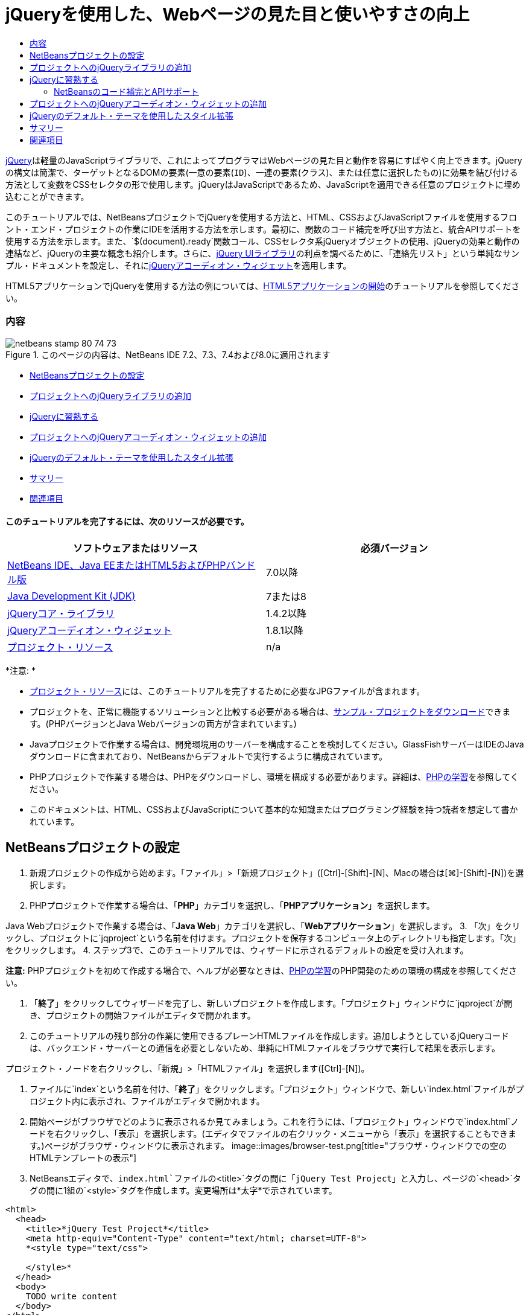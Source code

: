 // 
//     Licensed to the Apache Software Foundation (ASF) under one
//     or more contributor license agreements.  See the NOTICE file
//     distributed with this work for additional information
//     regarding copyright ownership.  The ASF licenses this file
//     to you under the Apache License, Version 2.0 (the
//     "License"); you may not use this file except in compliance
//     with the License.  You may obtain a copy of the License at
// 
//       http://www.apache.org/licenses/LICENSE-2.0
// 
//     Unless required by applicable law or agreed to in writing,
//     software distributed under the License is distributed on an
//     "AS IS" BASIS, WITHOUT WARRANTIES OR CONDITIONS OF ANY
//     KIND, either express or implied.  See the License for the
//     specific language governing permissions and limitations
//     under the License.
//

= jQueryを使用した、Webページの見た目と使いやすさの向上
:jbake-type: tutorial
:jbake-tags: tutorials 
:jbake-status: published
:syntax: true
:toc: left
:toc-title:
:description: jQueryを使用した、Webページの見た目と使いやすさの向上 - Apache NetBeans
:keywords: Apache NetBeans, Tutorials, jQueryを使用した、Webページの見た目と使いやすさの向上

link:http://jquery.com/[+jQuery+]は軽量のJavaScriptライブラリで、これによってプログラマはWebページの見た目と動作を容易にすばやく向上できます。jQueryの構文は簡潔で、ターゲットとなるDOMの要素(一意の要素(`ID`)、一連の要素(`クラス`)、または任意に選択したもの)に効果を結び付ける方法として変数をCSSセレクタの形で使用します。jQueryはJavaScriptであるため、JavaScriptを適用できる任意のプロジェクトに埋め込むことができます。

このチュートリアルでは、NetBeansプロジェクトでjQueryを使用する方法と、HTML、CSSおよびJavaScriptファイルを使用するフロント・エンド・プロジェクトの作業にIDEを活用する方法を示します。最初に、関数のコード補完を呼び出す方法と、統合APIサポートを使用する方法を示します。また、`$(document).ready`関数コール、CSSセレクタ系jQueryオブジェクトの使用、jQueryの効果と動作の連結など、jQueryの主要な概念も紹介します。さらに、link:http://jqueryui.com[+jQuery UIライブラリ+]の利点を調べるために、「連絡先リスト」という単純なサンプル・ドキュメントを設定し、それにlink:http://jqueryui.com/demos/accordion/[+jQueryアコーディオン・ウィジェット+]を適用します。

HTML5アプリケーションでjQueryを使用する方法の例については、link:../webclient/html5-gettingstarted.html[+HTML5アプリケーションの開始+]のチュートリアルを参照してください。


=== 内容

image::images/netbeans-stamp-80-74-73.png[title="このページの内容は、NetBeans IDE 7.2、7.3、7.4および8.0に適用されます"]

* <<settingup,NetBeansプロジェクトの設定>>
* <<addingjquery,プロジェクトへのjQueryライブラリの追加>>
* <<gettingacquainted,jQueryに習熟する>>
* <<addingaccordion,プロジェクトへのjQueryアコーディオン・ウィジェットの追加>>
* <<usingcss,jQueryのデフォルト・テーマを使用したスタイル拡張>>
* <<summary,サマリー>>
* <<seealso,関連項目>>


==== このチュートリアルを完了するには、次のリソースが必要です。

|===
|ソフトウェアまたはリソース |必須バージョン 

|link:https://netbeans.org/downloads/index.html[+NetBeans IDE、Java EEまたはHTML5およびPHPバンドル版+] |7.0以降 

|link:http://www.oracle.com/technetwork/java/javase/downloads/index.html[+Java Development Kit (JDK)+] |7または8 

|link:http://docs.jquery.com/Downloading_jQuery#Current_Release[+jQueryコア・ライブラリ+] |1.4.2以降 

|link:http://jqueryui.com/download[+jQueryアコーディオン・ウィジェット+] |1.8.1以降 

|link:https://netbeans.org/projects/samples/downloads/download/Samples%252FJavaScript%252Fpix.zip[+プロジェクト・リソース+] |n/a 
|===

*注意: *

* link:https://netbeans.org/projects/samples/downloads/download/Samples%252FJavaScript%252FjQueryProjectFiles.zip[+プロジェクト・リソース+]には、このチュートリアルを完了するために必要なJPGファイルが含まれます。
* プロジェクトを、正常に機能するソリューションと比較する必要がある場合は、link:https://netbeans.org/projects/samples/downloads/download/Samples%252FJavaScript%252FjQueryProjectFiles.zip[+サンプル・プロジェクトをダウンロード+]できます。(PHPバージョンとJava Webバージョンの両方が含まれています。)
* Javaプロジェクトで作業する場合は、開発環境用のサーバーを構成することを検討してください。GlassFishサーバーはIDEのJavaダウンロードに含まれており、NetBeansからデフォルトで実行するように構成されています。
* PHPプロジェクトで作業する場合は、PHPをダウンロードし、環境を構成する必要があります。詳細は、link:../../trails/php.html[+PHPの学習+]を参照してください。
* このドキュメントは、HTML、CSSおよびJavaScriptについて基本的な知識またはプログラミング経験を持つ読者を想定して書かれています。



[[settingup]]
== NetBeansプロジェクトの設定

1. 新規プロジェクトの作成から始めます。「ファイル」>「新規プロジェクト」([Ctrl]-[Shift]-[N]、Macの場合は[⌘]-[Shift]-[N])を選択します。
2. PHPプロジェクトで作業する場合は、「*PHP*」カテゴリを選択し、「*PHPアプリケーション*」を選択します。

Java Webプロジェクトで作業する場合は、「*Java Web*」カテゴリを選択し、「*Webアプリケーション*」を選択します。
3. 「次」をクリックし、プロジェクトに`jqproject`という名前を付けます。プロジェクトを保存するコンピュータ上のディレクトリも指定します。「次」をクリックします。
4. ステップ3で、このチュートリアルでは、ウィザードに示されるデフォルトの設定を受け入れます。

*注意:* PHPプロジェクトを初めて作成する場合で、ヘルプが必要なときは、link:../../trails/php.html[+PHPの学習+]のPHP開発のための環境の構成を参照してください。

5. 「*終了*」をクリックしてウィザードを完了し、新しいプロジェクトを作成します。「プロジェクト」ウィンドウに`jqproject`が開き、プロジェクトの開始ファイルがエディタで開かれます。
6. このチュートリアルの残り部分の作業に使用できるプレーンHTMLファイルを作成します。追加しようとしているjQueryコードは、バックエンド・サーバーとの通信を必要としないため、単純にHTMLファイルをブラウザで実行して結果を表示します。

プロジェクト・ノードを右クリックし、「新規」>「HTMLファイル」を選択します([Ctrl]-[N])。

7. ファイルに`index`という名前を付け、「*終了*」をクリックします。「プロジェクト」ウィンドウで、新しい`index.html`ファイルがプロジェクト内に表示され、ファイルがエディタで開かれます。
8. 開始ページがブラウザでどのように表示されるか見てみましょう。これを行うには、「プロジェクト」ウィンドウで`index.html`ノードを右クリックし、「表示」を選択します。(エディタでファイルの右クリック・メニューから「表示」を選択することもできます。)ページがブラウザ・ウィンドウに表示されます。
image::images/browser-test.png[title="ブラウザ・ウィンドウでの空のHTMLテンプレートの表示"]
9. NetBeansエディタで、`index.html`ファイルの`<title>`タグの間に「`jQuery Test Project`」と入力し、ページの`<head>`タグの間に1組の`<style>`タグを作成します。変更場所は*太字*で示されています。

[source,xml]
----

<html>
  <head>
    <title>*jQuery Test Project*</title>
    <meta http-equiv="Content-Type" content="text/html; charset=UTF-8">
    *<style type="text/css">

    </style>*
  </head>
  <body>
    TODO write content
  </body>
</html>
----
10. アプリケーションがデプロイされ実行されるときに`index.html`ファイルが開始ファイルとして表示されるように、プロジェクトを構成します。これを行うには、「プロジェクト」ウィンドウで`jqproject`ノードを右クリックし、「プロパティ」を選択します。
* *PHPプロジェクト:* 「*実行構成*」カテゴリを選択し、「*開始ファイル*」フィールドに「`index.html`」と入力します。
* *Java Webプロジェクト:* 「*実行*」カテゴリを選択し、「*相対URL*」フィールドに「`index.html`」と入力します。
11. 「OK」をクリックして「プロジェクト・プロパティ」ウィンドウを閉じ、変更を保存します。
12. この段階で、プロジェクトとともに作成されていた元のインデックス・ファイルを削除できます。PHPプロジェクトの場合これは`index.php`ファイル、Java Webプロジェクトの場合これは`index.jsp`ファイルです。

ファイルを削除するには、「プロジェクト」ウィンドウでファイルを右クリックし、「削除」を選択します。表示される確認ダイアログで、「*はい*」をクリックします。



[[addingjquery]]
== プロジェクトへのjQueryライブラリの追加

jQueryの操作を始める前に、プロジェクトにjQueryライブラリを追加する必要があります。実行していない場合は、jQueryライブラリをlink:http://jquery.com/[+http://jquery.com/+]からダウンロードします。

ダウンロードの前に、圧縮されていないバージョン、つまり「Development」を選択してください。圧縮されていないバージョンを使用することで、JavaScriptコードをエディタで調べることができ、デバッグ処理で役立ちます。

NetBeansプロジェクトにjQueryライブラリを追加するには、ライブラリのフォルダをコンピュータ上の場所から単純にコピーし、IDEの「プロジェクト」ウィンドウでプロジェクトに直接貼り付けます。詳細は次のとおりです。

1. IDEで、`js`という名前のフォルダを作成し、プロジェクトに追加します。そのためには、IDEのツールバーにある「新規ファイル」(image::images/new-file-btn.png[])ボタンをクリックします。または、[Ctrl]-[N] (Macの場合は[⌘]-[N])を押します。
2. 「*その他*」カテゴリを選択し、「*フォルダ*」を選択します。
3. フォルダに`js`という名前を付けます。

[alert]#Java Webプロジェクトの場合は、必ずプロジェクトのWebルートに`js`フォルダを置いてください。これを行うには、「*親フォルダ*」フィールドに「`web`」と入力します。#
4. 「*終了*」をクリックしてウィザードを終了します。
5. コンピュータにダウンロードしたjQueryライブラリを見つけます。現在、ライブラリの最新バージョンは1.4.2なので、ファイルの名前は通常`jquery-1.4.2.js`です。ファイルをクリップボードにコピーします([Ctrl]-[C]、Macの場合は[⌘]-[C])。
6. ライブラリ・ファイルを新しい`js`フォルダに貼り付けます。これを行うには、`js`を右クリックし、「貼付け」を選択します([Ctrl]-[V]、Macの場合は[⌘]-[V])。フォルダ内に`jquery-1.4.2.js`ファイル・ノードが表示されます。
|===

|
==== PHPプロジェクト:

 |


==== Java Webプロジェクト:

 

|image::images/jquery-lib-php.png[title="プロジェクトへのjQueryライブラリの直接貼付け"] |image::images/jquery-lib-java.png[title="プロジェクトへのjQueryライブラリの直接貼付け"] 
|===
7. エディタで、`index.html`ファイルからjQueryライブラリを参照します。これを行うには、1組の`<script>`タグを追加し、`src`属性を使用してライブラリの場所を指します。変更場所は*太字*で示されています。

[source,xml]
----

<html>
  <head>
    <title>jQuery Test Project</title>
    <meta http-equiv="Content-Type" content="text/html; charset=UTF-8">
    *<script type="text/javascript" src="js/jquery-1.4.2.js"></script>*

    <style type="text/css">

    </style>
  </head>
  ...
----
8. ファイルを保存します([Ctrl]-[S]、Macの場合は[⌘]-[S])。

これで、jQueryライブラリが`jqproject`プロジェクトに追加され、`index.html`ファイルから参照されるようになりました。jQueryの機能をページに追加し始めることができます。



[[gettingacquainted]]
== jQueryに習熟する

jQueryは、動的に適用されるJavaScriptの属性と動作をDOM (Document Object Model)の要素に結び付けることによって機能します。DOM に要素を追加し、そのプロパティに影響を与えてみましょう。クリックしたときに色が黒から青に変化する見出しを作成します。

1. 構造上は`<h1>`要素である、見出しの作成から始めます。「`TODO write content`」というコメントを除去し、`<body>`タグの間に次のように入力します。

[source,xml]
----

<h1>Test.</h1>
----
2. 次に、適用される要素を青で表示するCSSクラスを作成します。ドキュメントの`<head>`の`<style>`タグの間に次のように入力します。

[source,java]
----

.blue { color: blue; }
----
3. 次に、jQueryコマンドを置く場所を設定します。ドキュメントの`<head>`に、たとえばjQueryライブラリにリンクしている`<script>`タグの後に、新しい`<script>`タグのセットを追加します。変更場所は*太字*で示されています。

[source,xml]
----

<html>
    <head>
        <title>jQuery Test Project</title>
        <meta http-equiv="Content-Type" content="text/html; charset=UTF-8">
        <script type="text/javascript" src="js/jquery-1.3.2.js"></script>

        *<script type="text/javascript">

        </script>*

        <style type="text/css">
            .blue { color: blue; }
        </style>
    </head>
    ...
----

エディタ内で右クリックし、「フォーマット」を選択すると、コードの体裁を整えることができます。

追加するjQuery命令は、DOMのすべての要素がブラウザにロードされた後にのみ実行される必要があります。jQuery動作はDOMの要素に接続されるので、期待する結果を得るにはこれらの要素がjQueryで使用できる必要があるため、これは重要です。jQueryは、`$`で表される、jQueryオブジェクトの後に続く組込みの`(document).ready`関数を使用して、これを処理してくれます。
4. 先ほど作成したscriptタグの間に次の構文を追加します。

[source,java]
----

$(document).ready(function(){

});
----

この関数には、かわりに使用できる省略形もあります。


[source,java]
----

$(function(){

});
----
使用するjQueryの命令は、JavaScriptメソッドの形式をとり、パラメータの配列を表すオプションのオブジェクト・リテラルを持ちます。また、適切なとき、つまりDOMが完全にロードされた後にのみ実行されるように、`(document).ready`関数内の中括弧`{}`の間に置く必要があります。

この段階で、`index.html`ファイルは次のようになるはずです。

[source,xml]
----

<!DOCTYPE HTML PUBLIC "-//W3C//DTD HTML 4.01 Transitional//EN">
<html>
    <head>
        <title>jQuery Test Project</title>
        <meta http-equiv="Content-Type" content="text/html; charset=UTF-8">
        <script type="text/javascript" src="js/jquery-1.3.2.js"></script>

        <script type="text/javascript">
            $(document).ready(function(){

            });
        </script>

        <style type="text/css">
            .blue { color: blue; }
        </style>
    </head>
    <body>
        <h1>Test.</h1>
    </body>
</html>
----
5. jQueryの構文がどのように機能するかを示すために、基本的なものを試してみましょう。「Test」という語をクリックしたときにそれを青に変化させるjQuery命令をページに追加します。これを行うには、jQueryがマウス・クリックを受け取ったときに、CSSクラス`.blue`をDOMの`<h1>`要素に追加するようにします。

`(document).ready`関数内の中括弧`{}`の間に、次のコードを入力します。

[source,java]
----

$("h1").click(function(){
	$(this).addClass("blue");
});
----
6. ドキュメントを保存し([Ctrl]-[S]、Macの場合は[⌘]-[S])、エディタ内で右クリックし、「表示」を選択してWebブラウザにロードします。機能するかどうかテストします。「Test」という語をクリックすると、青に変化するはずです。
image::images/blue-test.png[title="テキストをクリックしたときの青への変化"]

この例では、CSSセレクタ"`h1`" に一致する要素が見つかったときに、jQueryの`click()`関数を使用してjQueryの`addClass()`関数を呼び出しています。`$(this)`はコール元の要素を参照します。複数の`<h1>`をページに追加した場合、この1セットのルールによりそれらのすべてに同じ動作が適用され、それぞれが独立してjQueryと対話します。(簡単な課題として自分で試すことができます。)
7. 関数を単純に連結して、より複雑な動作や、さらには順序付けられた動作を作成できることも、jQueryの重要な特質です。これを示すために、ゆっくりフェード・アウトするjQuery命令を`click()`関数に追加しましょう。`fadeOut("slow")` jQuery関数を`addClass`関数の後に置いて、次のようなコード行にします。

[source,java]
----

$(this).addClass("blue").fadeOut("slow");
----
完成したjQuery関数は次のようになるはずです。

[source,java]
----

$(document).ready(function(){
    $("h1").click(function(){
        $(this).addClass("blue").fadeOut("slow");
    });
});
----
8. ブラウザで、ページをリフレッシュし、「Test」をクリックします。青に変化した後、フェード・アウトしてページから消えます。(再度試すには、ページをリフレッシュする必要があります。)


=== NetBeansのコード補完とAPIサポート

エディタで入力するときは常に、[Ctrl]-[Space]を押してコード補完を呼び出すことができます。IDEでは、選択できる候補のリストが表示されることに加え、リストの項目を定義し、コード・スニペット例を示し、ターゲット・ブラウザのサポートを示すAPIドキュメント・ウィンドウが表示されます。

image::images/code-completion.png[title="[Ctrl]-[Space]の押下による、コード補完ウィンドウとAPIドキュメント・ウィンドウの表示"]

IDEのJavaScriptオプションのウィンドウを開くと、コード補完およびAPIドキュメントのターゲット・ブラウザを指定できます。「ツール」>「オプション」(Macの場合は「NetBeans」>「プリファレンス」)を選択し、「その他」>「JavaScript」を選択します。




[[addingaccordion]]
== プロジェクトへのjQueryアコーディオン・ウィジェットの追加

コアjQueryライブラリに含まれているJavaScript動作を使用して、上記の単純なテストを作成しました。次に、より現実的な例を調べるために、基本的なHTMLマークアップを使用して従業員の連絡先リストを設定しましょう。その後、連絡先リストにlink:http://jqueryui.com/demos/accordion/[+jQueryアコーディオン・ウィジェット+]を適用します。

アコーディオン・ウィジェットはlink:http://jqueryui.com/[+jQuery UIライブラリ+]の一部です。UIライブラリはコア・ライブラリの最上位に位置し、モジュール式アプローチによってWebページでの対話、ウィジェットおよび効果を有効にできます。ファイル・サイズを最小に保つことができ、jQueryのダウンロード・インタフェースlink:http://jqueryui.com/download[+http://jqueryui.com/download+]から必要なコンポーネントのみを適宜選択できます。

まだ実行していない場合は、link:http://jqueryui.com/download[+http://jqueryui.com/download+]にアクセスし、アコーディオン・ナビゲーション・ウィジェットをダウンロードします。アコーディオン・ウィジェットを選択すると、UIコア・ライブラリとウィジェット・ファクトリも自動的に選択されます。また、ダウンロード・ページから、「`UI lightness`」テーマがデフォルトで選択され、ダウンロード・パッケージに含められます。<<usingcss,次の項で>>このテーマを連絡先リストに適用します。

1. 次のコードをドキュメントの`<h1>Test.</h1>`のかわりに貼り付けます。

[source,html]
----

<div id="infolist">

    <h3><a href="#">Mary Adams</a></h3>
    <div>
        <img src="pix/maryadams.jpg" alt="Mary Adams">
        <ul>
            <li><h4>Vice President</h4></li>
            <li><b>phone:</b> x8234</li>
            <li><b>office:</b> 102 Bldg 1</li>
            <li><b>email:</b> m.adams@company.com</li>
        </ul>
        <br clear="all">
    </div>

    <h3><a href="#">John Matthews</a></h3>
    <div>
        <img src="pix/johnmatthews.jpg" alt="John Matthews">
        <ul>
            <li><h4>Middle Manager</h4></li>
            <li><b>phone:</b> x3082</li>
            <li><b>office:</b> 307 Bldg 1</li>
            <li><b>email:</b> j.matthews@company.com</li>
        </ul>
        <br clear="all">
    </div>

    <h3><a href="#">Sam Jackson</a></h3>
    <div>
        <img src="pix/samjackson.jpg" alt="Sam Jackson">
        <ul>
            <li><h4>Deputy Assistant</h4></li>
            <li><b>phone:</b> x3494</li>
            <li><b>office:</b> 457 Bldg 2</li>
            <li><b>email:</b> s.jackson@company.com</li>
        </ul>
        <br clear="all">
    </div>

    <h3><a href="#">Jennifer Brooks</a></h3>
    <div>
        <img src="pix/jeniferapplethwaite.jpg" alt="Jenifer Applethwaite">
        <ul>
            <li><h4>Senior Technician</h4></li>
            <li><b>phone:</b> x9430</li>
            <li><b>office:</b> 327 Bldg 2</li>
            <li><b>email:</b> j.brooks@company.com</li>
        </ul>
        <br clear="all">
    </div>
</div>
----
全体を囲んでいる`<div>`要素には、`id`属性と値`infolist`が指定されています。この`<div>`要素内に、`<h3>`タグと`<div>`タグが4セットあり、イメージと順序なしリストが含まれています。
2. 前述のマークアップにいくつかのインラインCSSルールを追加します。テストの目的で作成した`.blue`スタイル・ルールを削除します。その場所に、次のルールを追加します。変更場所は*太字*で示されています。

[source,xml]
----

<style type="text/css">
    *ul {list-style-type: none}
    img {padding-right: 20px; float:left}

    #infolist {width:500px}*
</style>
----

`<style>`タグ内に入力するときは、[Ctrl]-[Space]を押して、IDEに組み込まれているCSSコード補完を利用します。

3. ファイルを保存します([Ctrl]-[S]、Macの場合は[⌘]-[S])。
4. 次に、上記のコード・フラグメントで参照されているJPG人物写真を追加します。<<requiredSoftware,先にダウンロードしたプロジェクト・リソース>>から`pix`ディレクトリを取出し、ディレクトリ全体をプロジェクト・フォルダにコピーして`index.html`と同じレベルに置きます。まもなく、NetBeansで「プロジェクト」ウィンドウが自動的に更新され、新しいディレクトリがプロジェクトに手動で追加されたことが反映されます。
5. ブラウザに切り替え、ページをリフレッシュします。
image::images/structured-list.png[title="ブラウザに表示された構造化リスト"]

このドキュメントにはいくつか問題があり、対処していきます。まず、探している人物をすばやく見つけるためにリストに目を通すことが、必要以上に困難になっています。ページをスクロールし、直接には関心のない多量の情報を目で調べる必要があります。リスト内の連絡先が4件なら扱えるかもしれませんが、たとえば50件に増えると、リストははるかに使用しづらくなるでしょう。次に、ドキュメントは視覚的に単純で、ほとんどのWebサイト・デザイン、特に、グラフィックの個性の強いデザインとは外観的に調和しないでしょう。jQueryアコーディオン・ウィジェットをjQuery UIのデフォルト・テーマと組み合せて使用することで、これらの問題に対処します。
6. アコーディオン効果を生成するには、アコーディオン・ウィジェットをダウンロードしたコンピュータ上の場所に移動します。ダウンロードしたフォルダの中に、「`development-bundle`」という名前のフォルダがあります。`development-bundle`フォルダ内の`ui`フォルダを展開し、次の3つのスクリプトを見つけます。
* `jquery.ui.core.js`
* `jquery.ui.widget.js`
* `jquery.ui.accordion.js`

Developmentバージョンのツールキットのスクリプトは_最小化されていない_ため、コードをエディタで表示して人間が読むことができます。通常、本番の準備ができたアプリケーションに使用する場合は、ダウンロード時間の節約のために、圧縮され最小化されたバージョンに切り替えることをお薦めします。

7. 3つのスクリプトをコピーし([Ctrl]-[C]、Macの場合は[⌘]-[C])、IDEに戻り、`jqproject`フォルダ内に<<js,先に作成した>>`js`フォルダに貼り付けます。

[Ctrl]-[V] (Macの場合は[⌘]-[V])を押すか、`js`フォルダを右クリックして「貼付け」を選択することで、貼付けできます。

`development-bundle`フォルダ内の`ui`フォルダには、`jquery-ui-1.8.1.custom.js`という名前のファイルもあります。このファイルは、前述の3つのスクリプトを1つのスクリプトにまとめたものです。3つの個別のスクリプトのかわりに、このファイルをプロジェクトに貼り付けることもできます。

8. `index.html`ページでスクリプトを参照するために、これらの新しいJavaScriptファイルにリンクする3つの`<script>`タグを入力します。`<script>`タグは、コアjQueryライブラリ`jquery-1.4.2.js`を参照する`<script>`タグの直後に追加できます。既存の`<script>`タグをモデルとして使用します。
9. `(document).ready`関数内に作成したテスト・コードを削除します。これはもう必要ありません。

これで、ファイルの`<head>`タグは次のようになるはずです。

[source,xml]
----

<head>
    <title>jQuery Test Project</title>
    <meta http-equiv="Content-Type" content="text/html; charset=UTF-8">

    <script type="text/javascript" src="js/jquery-1.4.2.js"></script>
    <script type="text/javascript" src="js/jquery.ui.core.js"></script>
    <script type="text/javascript" src="js/jquery.ui.widget.js"></script>
    <script type="text/javascript" src="js/jquery.ui.accordion.js"></script>

    <script type="text/javascript">
        $(document).ready(function(){

        });
    </script>
</head>
----
10. 静的なスタイルなしリストにアコーディオン動作を与えるには、1行のjQueryコードを追加するのみで済みます。次の行を`(document).ready`関数に追加します。変更場所は*太字*で示されています。

[source,java]
----

$(document).ready(function(){
    *$("#infolist").accordion({
        autoHeight: false
    });*
});
----
このコード行で、`#infolist`は、`id`属性と値`infolist`を持つ一意のDOM要素、つまり連絡先リストに接続されているCSSセレクタです。これは、典型的なJavaScriptドット表記法(「`.`」)を使用して、`accordion()`メソッドを使用してこの要素を表示するjQuery命令に接続されています。

上記のスニペットでは、「`autoHeight: false`」も指定しています。これは、アコーディオン・ウィジェットが各パネルの高さをマークアップ内で最も高いコンテンツ部分に基づいて設定することを防止します。詳細は、link:http://docs.jquery.com/UI/Accordion[+アコーディオンのAPIドキュメント+]を参照してください。

11. ファイルを保存します([Ctrl]-[S]、Macの場合は[⌘]-[S])。
12. Webブラウザに戻り、リフレッシュします。いずれかの名前(最上部のもの以外)をクリックし、アコーディオン効果のアクションを確認します。jQueryアコーディオン・ウィジェットは、DOMの処理およびユーザーのマウス・クリックに対する応答の詳細をすべて処理します。
image::images/accordion-list.png[title="ユーザーのクリックを処理し、アコーディオン効果を生成するアコーディオン・ウィジェット"]



[[usingcss]]
== jQueryのデフォルト・テーマを使用したスタイル拡張

これで、プロジェクトは必要な動作を備えましたが、かなり単純に見え、まだ見た目が整っていません。jQueryのデフォルトの「`UI lightness`」テーマを取り入れることで、これに対処しましょう。

1. アコーディオン・ウィジェットをダウンロードしたコンピュータ上の場所に移動します。ダウンロードしたフォルダの中で、「`development-bundle`」>「`themes`」>「`ui-lightness`」フォルダを展開します。
2. `ui-lightness`フォルダ内で、`jquery-ui-1.8.1.custom.css`ファイルと、テーマを正しくレンダリングするために必要なすべてのイメージが含まれている`images`フォルダをコピーします([Ctrl]-[C]、Macの場合は[⌘]-[C])。
3. IDEで、`css`という名前の新しいフォルダをプロジェクト内に作成します。このフォルダに、アコーディオン・ウィジェット用の「`UI lightness`」テーマを格納します。

これを行うには、プロジェクト・ノードを右クリックし、「新規」>「フォルダ」を選択します。(「フォルダ」がオプションとして表示されない場合は、IDEのツールバーにある「新規ファイル」(image::images/new-file-btn.png[])ボタンをクリックし、新規ファイル・ウィザードで「その他」>「フォルダ」を選択します。)フォルダに`css`という名前を付け、`index.html`ファイルと同じディレクトリ内に置きます。

[alert]#Java Webプロジェクトの場合は、必ずプロジェクトのWebルートに`css`フォルダを置いてください。これを行うには、「*親フォルダ*」フィールドに「`web`」と入力します。#
4. 2つの項目をこの新しい`css`フォルダに直接貼り付けます。これを行うには、`css`フォルダ・ノードを右クリックし、「貼付け」を選択します。プロジェクト・フォルダは次のようになるはずです。
|===

|
==== PHPプロジェクト:

 |


==== Java Webプロジェクト:

 

|image::images/proj-win-php.png[title="プロジェクトに挿入されたjQueryデフォルト・テーマ"] |image::images/proj-win-java.png[title="プロジェクトに挿入されたjQueryデフォルト・テーマ"] 
|===
5. `index.html` Webページ内から`jquery-ui-1.8.1.custom.css`ファイルを参照します。ページのhead内に次の`<link>`タグを追加します。

[source,java]
----

<link rel="stylesheet" href="css/jquery-ui-1.8.1.custom.css" type="text/css">
----
6. ファイルを保存します([Ctrl]-[S]、Macの場合は[⌘]-[S])。
7. Webブラウザに戻り、ページをリフレッシュします。これで、jQueryのデフォルト・テーマを使用してリストが表示されるようになり、スタイル指定のない単純なリストに比べて外観が改善されました。
image::images/ui-lightness-theme.png[title="jQueryデフォルト・テーマで拡張されたアコーディオン・ウィジェットの外観"]



[[summary]]
== サマリー

このチュートリアルでは、プロジェクトにjQueryライブラリを追加する方法と、jQuery構文を使用していくつかの基本的な命令を記述する方法を学びました。また、jQueryがCSSセレクタに似た変数を使用してDOM (Document Object Model)と対話し、Webページの要素の見た目と動作に影響を与える仕組みも学びました。

最後に、単純な連絡先リストにアコーディオン・ウィジェットを適用することで、jQuery UIライブラリの機能を簡易に調査しました。アコーディオン効果を実装した後、jQueryのデフォルトのスタイル・テーマをリストに適用しました。jQueryを使用すると動的なWebページを作成できると同時に、全体的な見た目と使いやすさを改善できるという利点がよくわかったはずです。

link:/about/contact_form.html?to=3&subject=Feedback: Using jQuery to Enhance the Appearance and Usability of a Web Page[+このチュートリアルに関するご意見をお寄せください+]




[[seealso]]
== 関連項目

IDEでのHTML5アプリケーションおよびJavaScriptのサポートの詳細は、link:https://netbeans.org/[+netbeans.org+]で次のソースを参照してください。

* link:../webclient/html5-gettingstarted.html[+HTML5アプリケーションの開始+]。ChromeのNetBeans Connector拡張機能をインストールし、単純なHTML5アプリケーションを作成および実行する方法を示すドキュメントです。
* link:../webclient/html5-editing-css.html[+HTML5アプリケーションでのCSSスタイル・シートの操作+]。このチュートリアルで作成したアプリケーションを継続するドキュメントで、IDEでCSSのウィザードおよびウィンドウのいくつかを使用する方法、およびChromeブラウザの「検査」モードを使用してプロジェクト・ソース内の要素をビジュアルに特定する方法を示します。
* link:../webclient/html5-js-support.html[+HTML5アプリケーションでのJavaScriptのデバッグとテスト+]。IDEでJavaScriptファイルをデバッグおよびテストするのに役立つツールをIDEが提供する方法を示すドキュメントです。
* link:js-toolkits-dojo.html[+JSONを使用したDojoツリーのArrayListへの接続+]。Dojoツールキットの概要を説明し、AjaxとJSONを使用してバックエンド・サーバーと対話する手順を示します。
* link:../../docs/php/ajax-quickstart.html[+Ajax入門(PHP)+]。PHPテクノロジを使用した単純なアプリケーションのビルド方法を示すと同時に、Ajaxリクエストの基盤となるプロセス・フローについて解説します。
* link:ajax-quickstart.html[+Ajax入門(Java)+]。サーブレット・テクノロジを使用した単純なアプリケーションのビルド方法を示すと同時に、Ajaxリクエストの基盤となるプロセス・フローについて解説します。

jQueryの詳細は、公式ドキュメントを参照してください。

* 公式ホーム・ページ: link:http://jquery.com[+http://jquery.com+]
* UIホーム・ページ: link:http://jqueryui.com/[+http://jqueryui.com/+]
* チュートリアル: link:http://docs.jquery.com/Tutorials[+http://docs.jquery.com/Tutorials+]
* ドキュメントのメイン・ページ: link:http://docs.jquery.com/Main_Page[+http://docs.jquery.com/Main_Page+]
* UIデモおよびドキュメント: link:http://jqueryui.com/demos/[+http://jqueryui.com/demos/+]


